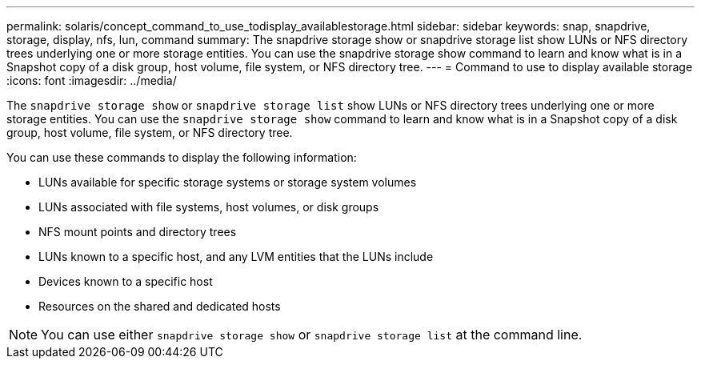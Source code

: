 ---
permalink: solaris/concept_command_to_use_todisplay_availablestorage.html
sidebar: sidebar
keywords: snap, snapdrive, storage, display, nfs, lun, command
summary: The snapdrive storage show or snapdrive storage list show LUNs or NFS directory trees underlying one or more storage entities. You can use the snapdrive storage show command to learn and know what is in a Snapshot copy of a disk group, host volume, file system, or NFS directory tree.
---
= Command to use to display available storage
:icons: font
:imagesdir: ../media/

[.lead]
The `snapdrive storage show` or `snapdrive storage list` show LUNs or NFS directory trees underlying one or more storage entities. You can use the `snapdrive storage show` command to learn and know what is in a Snapshot copy of a disk group, host volume, file system, or NFS directory tree.

You can use these commands to display the following information:

* LUNs available for specific storage systems or storage system volumes
* LUNs associated with file systems, host volumes, or disk groups
* NFS mount points and directory trees
* LUNs known to a specific host, and any LVM entities that the LUNs include
* Devices known to a specific host
* Resources on the shared and dedicated hosts

NOTE: You can use either `snapdrive storage show` or `snapdrive storage list` at the command line.
